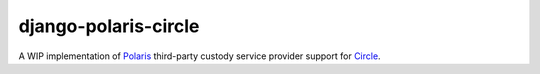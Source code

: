 =====================
django-polaris-circle
=====================

.. _Circle: https://www.circle.com/en/
.. _Polaris: https://django-polaris.readthedocs.io/en/stable/

A WIP implementation of Polaris_ third-party custody service provider support for Circle_.
